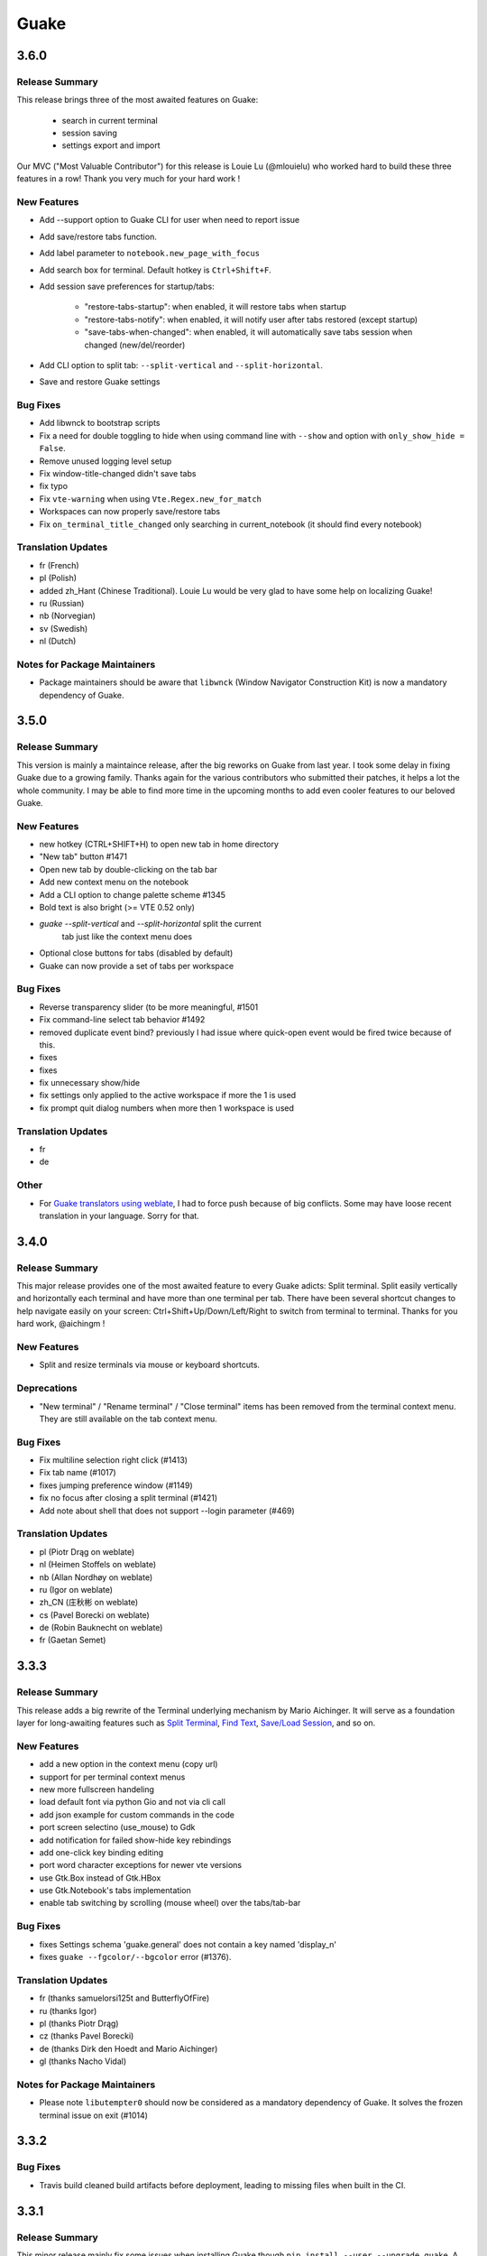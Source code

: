 =====
Guake
=====

3.6.0
=====

Release Summary
---------------

This release brings three of the most awaited features on Guake:

   - search in current terminal
   - session saving
   - settings export and import

Our MVC ("Most Valuable Contributor") for this release is Louie Lu (@mlouielu) who worked hard to build these three features in a row! Thank you very much for your hard work !

New Features
------------

- Add --support option to Guake CLI for user when need to report issue

- Add save/restore tabs function.

- Add label parameter to ``notebook.new_page_with_focus``

- Add search box for terminal. Default hotkey is ``Ctrl+Shift+F``.

- Add session save preferences for startup/tabs:
  
    - "restore-tabs-startup": when enabled, it will restore tabs when startup
    - "restore-tabs-notify": when enabled, it will notify user after tabs restored (except startup)
    - "save-tabs-when-changed": when enabled, it will automatically save tabs session
      when changed (new/del/reorder)

- Add CLI option to split tab: ``--split-vertical`` and ``--split-horizontal``.

- Save and restore Guake settings

Bug Fixes
---------

- Add libwnck to bootstrap scripts

- Fix a need for double toggling to hide when using command line with ``--show`` and option with ``only_show_hide = False``.

- Remove unused logging level setup

- Fix window-title-changed didn't save tabs

- fix typo

- Fix ``vte-warning`` when using ``Vte.Regex.new_for_match``

- Workspaces can now properly save/restore tabs

- Fix ``on_terminal_title_changed`` only searching in current_notebook (it should find every notebook)

Translation Updates
-------------------

- fr (French)

- pl (Polish)

- added zh_Hant (Chinese Traditional). Louie Lu would be very glad to have some help on localizing Guake!

- ru (Russian)

- nb (Norvegian)

- sv (Swedish)

- nl (Dutch)

Notes for Package Maintainers
-----------------------------

- Package maintainers should be aware that ``libwnck`` (Window Navigator Construction Kit)
  is now a mandatory dependency of Guake.

3.5.0
=====

Release Summary
---------------

This version is mainly a maintaince release, after the big reworks on Guake from last year. I took some delay in fixing Guake due to a growing family.
Thanks again for the various contributors who submitted their patches, it helps a lot the whole community. I may be able to find more time in the upcoming months to add even cooler features to our beloved Guake.

New Features
------------

- new hotkey (CTRL+SHIFT+H) to open new tab in home directory

- "New tab" button #1471

- Open new tab by double-clicking on the tab bar

- Add new context menu on the notebook

- Add a CLI option to change palette scheme #1345

- Bold text is also bright (>= VTE 0.52 only)

- `guake --split-vertical` and `--split-horizontal` split the current
   tab just like the context menu does

- Optional close buttons for tabs (disabled by default)

- Guake can now provide a set of tabs per workspace

Bug Fixes
---------

- Reverse transparency slider (to be more meaningful, #1501

- Fix command-line select tab behavior #1492

- removed duplicate event bind? previously I had issue where quick-open event would be fired 
  twice because of this.

- fixes

- fixes

- fix unnecessary show/hide

- fix settings only applied to the active workspace if more the 1 is used

- fix prompt quit dialog numbers when more then 1 workspace is used

Translation Updates
-------------------

- fr

- de

Other
-----

- For `Guake translators using weblate <https://hosted.weblate.org/projects/guake/guake/>`_,
  I had to force push because of big conflicts. Some may have loose recent translation in your
  language. Sorry for that.

3.4.0
=====

Release Summary
---------------

This major release provides one of the most awaited feature to every Guake adicts: Split terminal. Split easily vertically and horizontally each terminal and have more than one terminal per tab.
There have been several shortcut changes to help navigate easily on your screen: Ctrl+Shift+Up/Down/Left/Right to switch from terminal to terminal.
Thanks for you hard work, @aichingm !

New Features
------------

- Split and resize terminals via mouse or keyboard shortcuts.

Deprecations
------------

- "New terminal" / "Rename terminal" / "Close terminal" items has been removed from the
  terminal context menu. They are still available on the tab context menu.

Bug Fixes
---------

- Fix multiline selection right click (#1413)

- Fix tab name (#1017)

- fixes jumping preference window (#1149)

- fix no focus after closing a split terminal (#1421)

- Add note about shell that does not support --login parameter (#469)

Translation Updates
-------------------

- pl (Piotr Drąg on weblate)

- nl (Heimen Stoffels on weblate)

- nb (Allan Nordhøy on weblate)

- ru (Igor on weblate)

- zh_CN (庄秋彬 on weblate)

- cs (Pavel Borecki on weblate)

- de (Robin Bauknecht on weblate)

- fr (Gaetan Semet)

3.3.3
=====

Release Summary
---------------

This release adds a big rewrite of the Terminal underlying mechanism by Mario Aichinger. It will serve as a foundation layer for long-awaiting features such as `Split Terminal <https://github.com/Guake/guake/issues/71>`_, `Find Text <https://github.com/Guake/guake/issues/116>`_, `Save/Load Session <https://github.com/Guake/guake/issues/114>`_, and so on.

New Features
------------

- add a new option in the context menu (copy url)

- support for per terminal context menus

- new more fullscreen handeling

- load default font via python Gio and not via cli call

- add json example for custom commands in the code

- port screen selectino (use_mouse) to Gdk

- add notification for failed show-hide key rebindings

- add one-click key binding editing

- port word character exceptions for newer vte versions

- use Gtk.Box instead of Gtk.HBox

- use Gtk.Notebook's tabs implementation

- enable tab switching by scrolling (mouse wheel) over the tabs/tab-bar

Bug Fixes
---------

- fixes Settings schema 'guake.general' does not contain a key named 'display_n'

- fixes ``guake --fgcolor/--bgcolor`` error (#1376).

Translation Updates
-------------------

- fr (thanks samuelorsi125t and ButterflyOfFire)

- ru (thanks Igor)

- pl (thanks Piotr Drąg)

- cz (thanks Pavel Borecki)

- de (thanks Dirk den Hoedt and Mario Aichinger)

- gl (thanks Nacho Vidal)

Notes for Package Maintainers
-----------------------------

- Please note ``libutempter0`` should now be considered as a mandatory dependency of Guake.
  It solves the frozen terminal issue on exit (#1014)

3.3.2
=====

Bug Fixes
---------

- Travis build cleaned build artifacts before deployment, leading to missing files when
  built in the CI.

3.3.1
=====

Release Summary
---------------

This minor release mainly fix some issues when installing Guake though ``pip install --user --upgrade guake``.
A big thanks also to everyone who contributed to the translations on `Weblate <https://hosted.weblate.org/projects/guake/guake/>`_.

Bug Fixes
---------

- Don't translate application icon (this finally fixes Guake application icon not being displayed with German locale, which was only partially resolved with #1320)

- Install of Guake through pip install was broken (missing ``paths.py``). Now fixed. Discarded generation of bdist. (fix

Translation Updates
-------------------

- sv (thanks to @MorganAntonsson)

- de (thanks to @rzimmer)

- fr

- ru (thanks Igor "f2404" on Weblate)

- cz (thanks Pavel Borecki on Weblate)

- pl (thanks Piotr Drąg on Weblate)

- it (thanks Maurizio De Santis on Weblate)

Other
-----

- Update about screen's credits

3.3.0
=====

New Features
------------

- ``pip install guake`` now compiles the gsettings schema and finds its languages automatically.

Bug Fixes
---------

- Wayland is a bit more well supported. The X11 backend is now used by default for
  GDK and it seems to make the shortcut works under most situation.
  
  A more cleaner solution would be to develop a GAction
  (`vote for this feature here <https://feathub.com/Guake/guake/+29>`_])

- A new command has been added: ``guake-toggle``, should be faster than
  ``guake -t``. You can use it when you register the global shortcut manually
  (X11 or Wayland).

3.2.2
=====

Bug Fixes
---------

- Fix transparency regression on ubuntu composite (#1333)

- Fix transparency issue

- Fix right-click on link

- Fix bad css override on check tab background (#1326)

- Fix Guake application icon not displayed with German locale

- fix ctrl+click on hyperlinks on VTE 0.50 (#1295)

- Fixed "Gruvbox Dark" color palette (swapped foreground and background)

- Swapped foreground and background colors for palettes added in commit #58842e9.

Other
-----

- Add option groupes to the bootstrap scripts

3.2.1
=====

New Features
------------

- Thanks to @arcticicestudio, a new nice, clean new palette theme is available for Guake users:
  Nord (#1275)

Known Issues
------------

- Multiline url are sometimes not handled correctly.

- Users of Byobu or Tmux as default shell should disable the "login shell" option
  (in the "Shell" panel). This uses an option, ``--login``, that does not exist on these
  two tools.

Bug Fixes
---------

- Fix duplication in theme list (#1304)

- Fix right click selection in Midnight Commander

- Corrected usage of ``Vte.Regex.new_for_match`` to fix regular expression matching
  (hyperlinks, quick open) on VTE >0.50 (#1295)

- URL with ``'`` (simple quote) and ``()`` (parenthesis) are now captured by hyperlink matcher.
  This may causes some issues with log and so that use parenthesis *around* hyperlinks,
  but since parenthesis and quotes are valid characters inside a URL, like for instance
  URL created by Kibana, they deserve the right to be shown as proper url in Guake.
  
  User can still select the URL in the terminal if he wishes to capture the exact url, before
  doing a Ctrl+click or a right click.
  
  For developers, it is advised to end the URL with a character that cannot be used in URL, such
  as space, tab, new line. Ending with a dot (``.``) or a comma (``,``) will not be seen as part
  of the URL by Guake, so most logs and traces that adds a dot or a comma at the end of the URL
  might still work.

- Fix "Grubbox Dark" theme

Translation Updates
-------------------

- fr

- pl

- ru

Other
-----

- Rework the documentation. The README grew up a lot and was hard to use. It has been cut into
  several user manual pages in the official online documentation.

3.2.0
=====

New Features
------------

- Allow user to select the theme within the preference UI

- Selected tab use "selected highlight" color from theme (#1036)

Translation Updates
-------------------

- fr

3.1.1
=====

New Features
------------

- Quick open displays a combobox with predefined settings for Visual Studio Code, Atom and
  Sublime Text.

Bug Fixes
---------

- Fix  hyperlink VTE

3.1.0
=====

Release Summary
---------------

This version of Guake brings mostly bug fixes, and some new features like "Quick Open on selection". I have also reworked internally the Quick Open so that it can automatically open files from logs from pytest and other python development tools output.
However, there might still some false positive on the hovering of the mouse in the terminal, the most famous being the output of ``ls -l`` which may have the mouse looks like it sees hyperlinks on the terminal everywhere. Click does nothing but its an annoying limitation.
Package maintainers should read the "Notes for Package Maintainers" of this release note carefully.

New Features
------------

- New "start at login" option in the settings (only for GNOME) #251

- Add ``--verbose``/``-v`` parameter to enable debug logging. Please note the existing ``-v``
  (for version number) has been renamed ``-V``.

- Support for hyperlink VTE extension
  (`described here <https://gist.github.com/egmontkob/eb114294efbcd5adb1944c9f3cb5feda>`_ )
  #945 (Untested, as it requires VTE 0.50)

- Add great color palettes from
  `Guake Color Scheme <https://github.com/ziyenano/Guake-Color-Schemes>`_, thanks for @ziyenano :
  
    - `Aci`,
    - `aco`,
    - `Azu`,
    - `Bim`,
    - `Cai`,
    - `Elementary`,
    - `Elic`,
    - `Elio`,
    - `Freya`,
    - `Gruvbox Dark`,
    - `Hemisu Dark`,
    - `Hemisu Light`,
    - `Jup`,
    - `Mar`,
    - `Material`,
    - `Miu`,
    - `Monokai dark`,
    - `Nep`,
    - `One Light`,
    - `Pali`,
    - `Peppermint`,
    - `Sat`,
    - `Shel`,
    - `Tin`,
    - `Ura`,
    - `Vag`.

- Allow application to capture right click (ex: Midnight commander). #1096.
  It is still possible to show the contextual menu with Shift+right click.

Bug Fixes
---------

- delete tab even without libutempter (#1198)

- Fix crash when changing command file #1229

- fix ``import sys`` in ``simplegladeapp.py``

- change scope of ``which_align`` variable in ``pref.py`` (#1225)

- Fix several issues on Quick Edit:
  
  - quick open freezes guake
  - support for systems with PCRE2 (regular expression in terminal) disabled for VTE, like
    Ubuntu 17.10 and +.
  
    This might disable quick open and open url on direct Ctrl+click.
    User can still select the wanted url or text and Cltr+click or use contextual menu.
  
    See this `discussion on Tilix <https://github.com/gnunn1/tilix/issues/916>`_, another
    Terminal emulator that suffurs the same issue.
  
  - quick open now appears in contextual menu (#1157)
  - bad translation update on the contextual menu. This causes new strings that was hidden to
    appear for translators.
  - Fix quick open on pattern "File:line" line that was not opening the wanted file.

- Fix user interface translations #1228

- Some systems such as Ubuntu did displayed Guake with a translated interface (#1209). The locale system has been reworked to fix that.

- There might be broken translations, or not up-to-date language support by Guake. A global refresh of all existing translations would be welcomed. Most has not been updated since the transition to Guake 3, so these languages support might probably be unfunctional or at least partialy localized.

- A big thank you for all the volunteers and Guake enthousiats would often update their own translation to help guake being used world-wide.
  - Help is always welcomed for updating translations !

- Support for vte 2.91 (0.52) #1222

Translation Updates
-------------------

- fr_FR

- pl

- de

Notes for Package Maintainers
-----------------------------

- The setup mecanism has changed a little bit. Some maintainers used to patch the source code
  of Guake to change the pixmap, Gtk schema or locale paths directly in the ``guake/globals.py``
  file. This was due to a lack of flexibility of the installation target of the ``Makefile``.
  
  The ``make install`` target looks now a little bit more familiar, allowing distribution
  packager to set the various paths directly with make flags.
  
  For example:
  
  .. code-block:: bash
  
      sudo make install \
          prefix=/usr \
          DESTDIR=/path/for/packager \
          PYTHON_SITE_PACKAGE_NAME=site-package \
          localedir=/usr/share/locale
  
  The main overrides are:
  
  - ``IMAGE_DIR``: where the pixmap should be installed. Default: ``/usr/local/share/guake/pixmaps``
  - ``localedir``: where locales should be installed. Default: ``/usr/local/share/locale``
  - ``GLADE_DIR``: where the Glade files should be installed. Default: ``/usr/local/share/guake``
  - ``gsettingsschemadir``: where gsettings/dconf schema should be installed.
    Default: ``/usr/local/share/glib-2.0/schemas/``
  
  I invite package maintainers to open tickets on Github about any other difficulties
  encountered when packaging Guake.

3.0.5
=====

Bug Fixes
---------

- Apply cursor blinking to new tabs as well, not only on settings change.

- Fix window losefocus hotkey #1080

- Fix refocus if open #1188

- fix preferences window header color, align the close button more nicely and change borders to margins

- Implements a timestamp for wayland (#1215)

3.0.4
=====

New Features
------------

- Add window displacement options to move guake away from the screen edges

- User can manually enter the name of the GTK theme it wants Guake to use. Note there is no
  Preference settings yet, one needs to manually enter the name using ``dconf-editor``, in the
  key ``/apps/guake/general/gtk-theme-name``. Use a name matching one the folders in
  ``/usr/share/themes``. Please also considere this is a early adopter features and has only
  been tested on Ubuntu systems.
  Dark theme preference can be se with the key ``/apps/guake/general/gtk-prefer-dark-theme``.

- Allow make install-system to be run as non root user and print a message if so.

- Quick open can now open file under selection. Simply select a filename in the current terminal
  and do a Ctrl+click, if the file path can be found, it will be open in your editor. It allows
  to virtually open any file path in your terminal (if they are on your local machine), but
  requires the user to select the file path first, compared to the Quick Open feature that
  finds file names using regular expression.
  
  Also notes that is it able to look in the current folder if the selected file name exists,
  allowing Ctrl+click on relative paths as well.
  
  Line number syntax is also supported: ``filename.txt:5`` will directly on the 5th line if
  your Quick Open is set for.

Bug Fixes
---------

- fixes issue with vertically stacked dual monitors #1162

- Quick Open functionnality is restored #1121

- Unusable Guake with "hide on focus lose" option #1152

- Speed up guake D-Bus communication (command line such as ``guake -t``).

3.0.3
=====

Release Summary
---------------

This minor release mainly focus on fixing big problems that was remaining after the migration to GTK3. I would like to akwonledge the work of some contributors that helped testing and reporting issues on Guake 3.0.0. Thanks a lot to @egmontkob and @aichingm.

The Preference window has been deeply reworked and the hotkey management has been rewriten. This was one the the major regression in Guake 3.0.

New Features
------------

- [dev env] automatically open reno slug after creation for editing

- [dev env]: Add the possibility to terminate guake with ``Ctrl+c`` on terminal
  where Guake has been launched

- Add "Infinite scrolling" option in "Scrolling" panel #274

- Added hotkey for showing and focusing Guake window when it is opened or closed.
  It is convenient when Guake window are overlapped with another windows and user
  needs to just showing it without closing and opening it again. #1133

Known Issues
------------

- Quick Edit feature is not working (#1121)

Deprecations
------------

- Remove visible bell feature #1081

Bug Fixes
---------

- Command options do not work, crash when disabling keybinding #1111

- Do not open Guake window upon startup #1113

- Fix crash on increase/decrease main window height shortcut #1099

- Resolved conflicting default shortcut for ``Ctrl+F2`` (now, rename current tab is set to
  ``Ctrl+Shift+R``) #1101, #1098

- The hotkey management has been rewriten and is now fully functional

- Rework the Preference window and reorganize the settings. Lot of small issues
  has been fixed.
  The Preference window now fits in a 1024x768 screen.

- Fix 'Failed to execute child process "-"' - #1119

- History size spin is fixed and now increment by 1000 steps. Default history value is now set to
  1000, because "1024" has no real meaning for end user. #1082

Translation Updates
-------------------

- de

- fr

- ru

Other
-----

- The dependencies of the Guake executable has been slightly better described in README.
  There is an example for Debian/Ubuntu in the file ``scripts/bootstrap-dev-debian.sh`` which is
  the main environment where Guake is developed and tested.

- Package maintainers are encouraged to submit their ``bootstrap-dev-[distribution].sh``,
  applicable for other distributions, to help users install Guake from source, and other package
  maintainers.

3.0.2
=====

New Features
------------

- Preliminary Dark theme support. To use it, install the 'numix' theme in your system.
  For example, Ubuntu/Debian users would use ``sudo apt install numix-gtk-theme``.

Known Issues
------------

- Cannot enable or disable the GTK or Dark theme by a preference setting.

Deprecations
------------

- Resizer discontinued

Bug Fixes
---------

- Fix ``sudo make uninstall/install`` to work only with ``/usr/local``

- Fix translation ``mo`` file generation

- Fix crash on Wayland

- Fix quick open and open link in terminal

- Fixed Guake initialization on desktop environment that does not support compositing.

3.0.1
=====

Release Summary
---------------

Minor maintenance release.

Bug Fixes
---------

- Code cleaning and GNOME desktop file conformance

3.0.0
=====

Release Summary
---------------

Guake has been ported to GTK-3 thanks to the huge work of @aichingm. This also implies Guake now uses the latest version of the terminal emulator component, VTE 2.91.
Guake is now only working on Python 3 (version 3.5 or 3.6). Official support for Python 2 has been dropped.
This enables new features in upcoming releases, such as "find in terminal", or "split screen".

New Features
------------

- Ported to GTK3:
  
    - cli arguments
    - D-Bus
    - context menu of the terminal, the tab bar and the tray icon
    - scrollbar of the terminal
    - ``ctrl+d`` on terminal
    - fix double click on the tab bar
    - fix double click on tab to rename
    - fix clipboard from context menu
    - notification module
    - keyboard shortcuts
    - preference screen
    - port ``gconfhandler`` to ``gsettingshandler``
    - about dialog
    - pattern matching
    - ``Guake.accel*`` methods

- Guake now use a brand new build system:
  
    - ``pipenv`` to manage dependencies in `Pipfile`
    - enforced code styling and checks using Pylint, Flake8, Yapf, ISort.
    - simpler release management thanks to PBR

- [dev env] `reno <https://docs.openstack.org/reno/latest/>`_ will be used to generate
  release notes for Guake starting version 3.0.0.
  It allows developers to write the right chunk that will appear in the release
  note directly from their Pull Request.

- Update Guake window title when:
  
    - the active tab changes
    - the active tab is renamed
    - the vte title changes

Known Issues
------------

- Translation might be broken in some language, waiting for the translation file to be updated by volunteers

- Resizer does not work anymore

- Package maintainers have to rework their integration script completely

- quick open and open link in terminal is broken

- **Note for package maintainers**: Guake 3 has a minor limitation regarding Glib/GTK Schemas
  files. Guake looks for the gsettings schema inside its data directory. So you will probably
  need install the schema twice, once in ``/usr/local/lib/python3.5/dist-packages/guake/data/``
  and once in ``/usr/share/glib-2.0/schemas`` (see
  `#1064 <https://github.com/Guake/guake/issues/1064>`_).
  This is planned to be fixed in Guake 3.1

Upgrade Notes
-------------

- Minor rework of the preference window.

Deprecations
------------

- Background picture is no more customizable on each terminal

- Visual Bell has been deprecated

Translation Updates
-------------------

- fr-FR



Version 0.8.11
--------------

Maintainance release with bug fixes and translation updates.

- #885 revert to the old fixed-width tabs behavior
- move the startup script setting to the hooks tab
- #977 Add a configuration toggle to disable windows refocus
- #970 Right-click tab options don't work properly
- #995 Russian translation
- #983 French translation
- #986 Update German translation


Version 0.8.10
--------------

Minors Bug fixes and new Ocean and Oceanic Next color schemes.


Version 0.8.9
-------------

Thanks for guakers for the following contibutions:

New features:

- #793, #876: Execute a script on display event
- #864: Add preference dialog checkbox for toggling 'resizer' visibility
- #885: tabs share the full screen width
- #942: Quick open also matches `/home` path
- #933: Add `-l` option to get tab label

Bug Fixes

- #934: Quick open does not work with dash
- #893, #896, #888: another Unity screen size fix
- Translation update: ja (#875), cn (#955), nl (#931), pt (#895),


Version 0.8.8
-------------

Thank to these contribution from Guake users, I am happy to announce a new minor fix release of
Guake.

Features:

* Close a tab with the middle button of the mouse

Bug Fixes:

- Fix error when toggle key was disabled
- Update change news
- Uppercase pallete name
- Fix pylint errors
- Convert README badge to SVG
- Update Japanese translation
- update Russian translation
- updated CS translation
- Update zh_CN translation


Version 0.8.7
-------------

Do not forget to update the software version

Version 0.8.6
-------------

Lot of bug fixes in this release. Thanks for all contributors !

Please note that it is not tested on dual screen set ups.

Bug fixes:

* Terminal geometry fixes (#773 @koter84, #775 RedFlames, b36295 myself)
* Fix "changing max tab length" set all tab to same title
* Fix on terminal kill (#636, @coderstephen)
* Typo/Cosmetics (#761, @thuandt)
* Fix the bottom of tab buttons being cut off in Gnome (#786 @lopsided98)
* Fix fullscreen follow mouse (#774 @koter84)
* Option to shorten VTE tab name (#798 @versusvoid)
* Updated translations:

  - french (b071b4, myself)
  - russian (#787 @vantu5z),
  - corean (#766 @nessunkim),
  - polish (#799 @piotrdrag)



Version 0.8.5
-------------

Minor version today, mostly minor bug fixes and translation update.

I did have time to work on GTK3, maintaining Guake to keep using GTK2 is more and more difficult,
Travis kind of abandonned the compatibility of PyGtk2.

* Add a shortcut to open the last tab (#706, thanks @evgenius)
* Fix icon size on Ubuntu (#734)
* Add tab UUID and selection by UUID (#741, thanks @SoniEx2, @Ozzyboshi)
* Updated Polish (#705), Chinese (#711), German (#732), Brazil Portuguese (#744), Czech (#747)
* Fixed doc (#709, #706)
* Fix some Pep8 issue



Version 0.8.4
-------------

Bug fixes:

 - Very big icon tray (#598, @thardev)
 - Feature keyboard shorcut hide on lose focus (#650, #262, #350, @thardev)
 - Endless transparency and small rework of hide on lose focus (#651, @thardev)
 - fix tray icon does not align in center (#663, @wuxinyumrx)
 - Updated pt_BR translation (#686, @matheus-manoel)
 - improved Bluloco theme readability (#693, @uloco)
 - ensure gsettings process is well kill (#636)
 - fix exception in preference panel



Version 0.8.3
-------------

Quick fix about missing svg file


Version 0.8.2
-------------

Bug fix version. Thanks for external contributions!

Feature:

- new palette 'Bluloco' (my default one now!) (@uloco)

Bug fixes:

- tab bar width (@ozzyboshi)
- open new tab in current directory (#578, @Xtreak)
- fix default interpreter (#619, @Xtreak)
- fix use VTE title (#524, @Xtreak)
- Russian tranlation (@vantu5z), german (@Airfunker), spanish (@thardev) chinese (@Xinyu Ng)
- fix guake cannot restore fullscreen (#628, @thardev)


Version 0.8.1
-------------

  I started working on Guake 1.0.0, and not in a dedicated branch. It is now in its own source
  folder. We clearly need to move to gtk3 soon, since GTK2 is being discontinued, the VTE is no more
  maintained for GTK2-Python, and adds lot of cool features.

  So I am now starting to work on a complete rewrite of Guake, so don't expect 0.8.x to see lot of
  new features, unfortunately. But Guake 1.0.0 will add features such as:

   - line wrap in terminal
   - search in terminal
   - dconf/gsettings to store configuration
   - GTK3 look and feel
   - much cleaner build and translation systems

  But, this means I cannot work too much on 0.8.x. I still do some bug fixes, and thanks to external
  contributors that share the love for Guake, Guake 0.8 still moves on!

  So don't hesitate to have a look in the code to fix any bug you are experiencing and submit a Pull
  Request.

  New features:

  - a-la guake-indicator custom commands (#564) - by @Ozzyboshi!
  - Add option to allow/disallow bold font (#603) - by @helix84!
  - Clean current terminal item in contextual menu (#608) - by @Denis Subbotin

  Bug fixes:

  - Terminal widget disappears at random times (#592)
  - Typo - by @selivan, @Ruined1


Version 0.8.0
-------------

  I have been extremely busy the previous 3 months, so I have almost not worked on Guake. I wanted
  to introduce in the next version some major features heavily asked, like session save and split
  terminal. They will have to wait a bit more.

  As a result, most of the contribution are from external contributors. Thank you very much for all
  these patches!

  This releases introduces two major changes in the project, thus the minor version change.

  First, the new homepage is now online:

    http://guake-project.org/

  As I remind you, Guake has *not* control over the old domain guake.org. So far the content is
  still one of the old content of this domain. So please use http://guake-project.org to reference
  Guake.

  Source code of the Web site can be found here:

    https://github.com/Guake/guake-website

  The second major change in the project is the abandon of our internal hotkey manager
  ``globalhotkey``, which was responsible for binding hotkeys globally to the window manager. This
  piece of code was extremely old and hard to maintain. This was also unnecessarily complexifying
  the build process of Guake. Thanks to the contribution of @jenrik, we are now using a pretty
  common package ``keybinder`` (Ubuntu: ``python-keybinder``).

  Bug fixes:


  - Guake fails to start due to a GlobalHotkey related C call fixed by replacing GlobalHotkeys with
    keybinder. Fixed by @jenrik. (#558, #510)
  - Fix icon issue with appindicator (#591)
  - swap terms correctly when moving tabs (#473, #512, #588)
  - Remove last reference to --show-hide (#587)
  - fixed and completed german translation (#585)
  - Drop duplicated man page (a526046a)
  - use full path to tray icon with libappindicator (#591)


Version 0.7.2 (2015.05.20)
--------------------------

  Bug fixes:

  - Fix Ctrl+D regresion (#550)
  - update Quick Open Preference Window


Version 0.7.1 (2015.05.18):
---------------------------

  Some bug fixes, and cleared issues with new palette colors.

  As side note, our domain 'guake.org' has been squatted by an outsider that seems only interested
  in getting money to release the domain. Since Guake is a small project, based on 100% OpenSource
  spirit, we do not want to loose more time on this subject. The guake website will be deployed soon
  on a new URL:

      http://guake-project.org

  Please do **NOT** use guake.org anymore, until we can retrieve it. We cannot be hold responsible
  for any content on guake.org anymore.

  Bug fixes:

  - Background and font color inversed for some color schemes (#516)
  - Guake width wrong on non-Unity Ubuntu desktop (#517)
  - Add get_gtktab_name dbus interface (#529, #530)
  - Fix issue with selection copy (#514)
  - I18n fixes and updated Polish translation (#519). Thanks a lot @piotrdrag!
  - Remove add and guake icon in tab (#543)
  - prompt_on_close_tab option (#546) Thanks a lot @tobz1000!
  - Fix default shortcuts for move tabs


Version 0.7.0 (2015.05.02):
---------------------------

  I had more time working on Guake recently, so I fixed some long term issues, and exposed some
  internal settings into the preference window.

  Thanks for the external contribution: @varemenos, @seraff and others!

  Here is the complete changelog for this release:

  - Reorganised palette definition, add a demo terminal in preference panel (#504, #273, #220)
  - Plenty of other new color palettes (thanks again @varemenos ! #504)
  - don't propagate COLORTERM environment variable in terminal (#488)
  - Force $TERM environment variable to 'xterm-256color' in terminals (#341)
  - Fix issue with the quit confirmation dialog box (#499)
  - Add shortcut for transparency level (#481)
  - Add label to tell user how to disable a shortcut (#488)
  - Expose cursor_shape and blink cursor method in pref window (#505)
  - Expose Guake startup script to the pref window (#198)
  - Some window management bug fixes (#506, #445)
  - Fix "Not focused on openning if tab was moved" (#441)
  - Add contextual menu item 'Open Link' on right click on a link (5476653)
  - Fix compatibility with Ubuntu 15.04 (#509)
  - Fix Guake Turns Gray sometimes (#473, #512)


Version 0.6.2 (2015.04.20):
---------------------------
  - Packaging issue fixes


Version 0.6.1 (2015.04.19):
---------------------------
  - bug fixes


Version 0.6.0 (2015.04.18):
---------------------------
  This version is poor in new feature, I just don't have time to work on Guake. I got a lot of
  incompatibility reports on new systems, such as Wayland. Port to gtk3 is still a must have, but
  all features of the VTE component does not seem to have been ported.

  Features:

   - Save current terminal buffer to file
   - Hotkeys for moving tab
   - plenty of color palettes (thanks @varemenos !)
   - bug fixes


Version 0.5.2 (2014.11.23):
---------------------------

 - bug fixes
 - Disable the 'focus_if_open' feature (hidden trigger, true per default). Restaure focus does not
   work in all systems.
 - lot of "componentization" of the code, in preparation to the rebase of 'gtk3' branch.


Version 0.5.1 (2014.11.06):
---------------------------

  - minor bug fixes release


Version 0.5.0 (2014.02.22):
---------------------------

  - Tab can be moved
  - Add change tab hotkey (F1-F10 by default) and is display on tab
  - Add "New tab" menu item
  - Quick open file path within the terminal output
  - gconf only settings:

     - startup scripts
     - vertical aligments

  - minor bug fixes
  - New maintainer:

    * Gaetan Semet <gaetan@xeberon.net>

  - Contributors:

    * @koter84
    * @kneirinck


Versions < 0.5.0
----------------

changes since 0.4.4:

  - Custom tab titles are no longer overriden by VTE ones (rgaudin)
  - Absent notifications daemon is no longer fatal
  - Fix for <Ctrl>key hotkeys being recorded as <Primary>key (Ian MacLeod)
  - Font resizing using <Ctrl>+ and <Ctrl>- (Eiichi Sato)
  - D-Bus and commandline interface improvements
  - L10n:

    * Norwegian Bokmål po file renamed to nb_NO.po (Bjørn Lie)
    * Added translations: Croatian, Czech, Dutch, Galician, Indonesian, Ukrainian.
    * Updated translations: Catalan, French, German, Hungarian, Spanish, Swedish.

changes since 0.4.3:

  - New icon for both guake and guake-prefs
  - Improved build scripts for themable icon installation
  - Updated some autotools files
  - Fixing a typo in the guake-prefs.desktop file (Zaitor)
  - wm_class can't be get by gnome-shell css #414
  - Add the missing "System" category required by FDO menu specification (Jekyll Wu)
  - Do not install the system-wide autostart file (Jekyll Wu)
  - Call window.move/resize only when not in fullscreen mode #403 (Empee584)
  - Terminal scrolls to the wrong position when hiding and unhiding in fullscreen mode #258
    (Empee584)
  - Toggle fullscreen malfunction #371 (Empee584 & Sylvestre)
  - Guake overlaped the second screen in a dual-monitor setup with a sidepanel (Sylvestre)
  - Tree items in Keyboard shortcuts tab of preferences window not localized #280 (Robertd)
  - Add option to start in fullscreen mode #408 (Dom Sekotill)
  - Refactoring of the fullscreen logic and addition of the --fullscreen flag (Marcel Partap)

changes since 0.4.2:

  - Better tab titling, based on VTE title sequences (Aleksandar Krsteski & Max Ulidtko)
  - Some drag & drop support (Max Ulidtko)
  - Fix for the many times reported "gconf proxy port as int" issue (Pingou)
  - Better file layout which doesn't modify PYTHONPATH (Max Ulidtko)

Updated translation and new translation:

  - Russian (Vadim Kotov)
  - Spanish (Ricardo A. Hermosilla Carrillo)
  - Japanese (kazutaka)
  - Catalan (el_libre como el chaval)

changes since 0.4.1:

Updated translations and new translations (unsorted):

  - Norwegian (wty)
  - Turkish (Berk Demirkır)
  - Swedish (Daniel Nylander)
  - Persian (Kasra Keshavarz)
  - French (Bouska and Pingou)
  - Russian (Pavel Alexeev and vkotovv)
  - Polish (Piotr Drąg)
  - Spanish, Castilian (dmartinezc)
  - Italian (Marco Leogrande a.k.a. dark)
  - Chinese simplified (甘露, Gan Lu)
  - Portuguese/Brazilian (Djavan Fagundes)
  - Japanese (kazutaka)
  - Punjabi (A S Alam)

Bugs/Features:

  - Calling the hide() method when closing main window: #229 (Lincoln)
  - Fixing dbus path and name for the RemoteControl object: #202 (Lincoln)
  - Setting http{s,}_proxy vars before calling fork_command: #172 (Lincoln)
  - Adding the `fr' lang to ALL_LINGUAS: #189 (Lincoln)
  - Option to configure the color palette: #51 (Eduardo Grajeda)
  - Do not hide when showing rename dialog (Aleksandar Krsteski)
  - Fixing the tab renaming feature: #205 (Lincoln)

changes since 0.4.0:

Updated translation and new translation:

  - Italian
  - French
  - Portuguese/Brazilian
  - Novergian
  - German
  - Polish
  - Greek
  - Hungarian

Bugs/Features:

  - Change start message #168
  - Add an option to the preference windows to create new tab in cwd #146
  - Preferences windows are resizable #149
  - Guake's windows not shown when ran for the first time #174
  - Implement dbus interface to script with guake #150, #138, #105, #126, #128, #109
  - Command line arguments implemented -n create a new tab -e execute a command on a defined tab -r
    rename a tab -t toggle visibility
  - Improve regex to use character classes (improve the support of certain locales) #156
  - Ask user if he really wants to quit when there is a child process #158
  - Double click on a tab allows you to rename the tab #165
  - Add more information on the INSTALL file
  - Tray icon position fixed #161

Infrastructure:

  - Move from guake-terminal.org to guake.org
  - Set up a mailing-list at: http://lists.guake.org/cgi-bin/mailman/listinfo/guake

changes since 0.2

    * Making prefs dialog window better, including a better title, fixing some paddings and spaces.
    * Added backspace and delete compatibility options (thanks to gnome-terminal guys =)
    * Cleanup of data files (images and glade files), mostly images.
    * Complete rewrite of tab system in the main window.
    * Fixing all issues (I think =) in close tab feature.
    * Adding tab rename feature.
    * Making easier to grab keybinging shortcuts from the prefs screen by using eggcellrendererkeys
      lib.
    * Now we look for more python interpreters when filling interpreters combo.
    * Fixing a lot of bugs.
